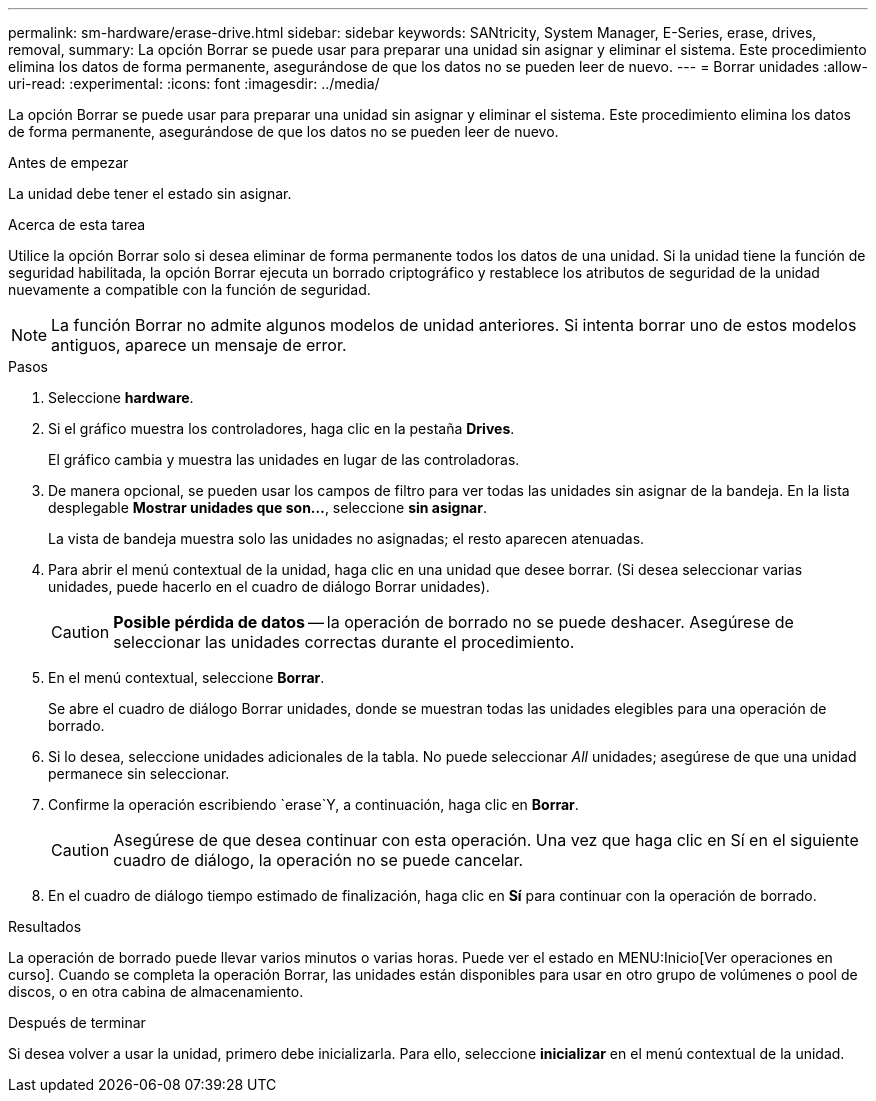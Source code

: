 ---
permalink: sm-hardware/erase-drive.html 
sidebar: sidebar 
keywords: SANtricity, System Manager, E-Series, erase, drives, removal, 
summary: La opción Borrar se puede usar para preparar una unidad sin asignar y eliminar el sistema. Este procedimiento elimina los datos de forma permanente, asegurándose de que los datos no se pueden leer de nuevo. 
---
= Borrar unidades
:allow-uri-read: 
:experimental: 
:icons: font
:imagesdir: ../media/


[role="lead"]
La opción Borrar se puede usar para preparar una unidad sin asignar y eliminar el sistema. Este procedimiento elimina los datos de forma permanente, asegurándose de que los datos no se pueden leer de nuevo.

.Antes de empezar
La unidad debe tener el estado sin asignar.

.Acerca de esta tarea
Utilice la opción Borrar solo si desea eliminar de forma permanente todos los datos de una unidad. Si la unidad tiene la función de seguridad habilitada, la opción Borrar ejecuta un borrado criptográfico y restablece los atributos de seguridad de la unidad nuevamente a compatible con la función de seguridad.

[NOTE]
====
La función Borrar no admite algunos modelos de unidad anteriores. Si intenta borrar uno de estos modelos antiguos, aparece un mensaje de error.

====
.Pasos
. Seleccione *hardware*.
. Si el gráfico muestra los controladores, haga clic en la pestaña *Drives*.
+
El gráfico cambia y muestra las unidades en lugar de las controladoras.

. De manera opcional, se pueden usar los campos de filtro para ver todas las unidades sin asignar de la bandeja. En la lista desplegable *Mostrar unidades que son...*, seleccione *sin asignar*.
+
La vista de bandeja muestra solo las unidades no asignadas; el resto aparecen atenuadas.

. Para abrir el menú contextual de la unidad, haga clic en una unidad que desee borrar. (Si desea seleccionar varias unidades, puede hacerlo en el cuadro de diálogo Borrar unidades).
+
[CAUTION]
====
*Posible pérdida de datos* -- la operación de borrado no se puede deshacer. Asegúrese de seleccionar las unidades correctas durante el procedimiento.

====
. En el menú contextual, seleccione *Borrar*.
+
Se abre el cuadro de diálogo Borrar unidades, donde se muestran todas las unidades elegibles para una operación de borrado.

. Si lo desea, seleccione unidades adicionales de la tabla. No puede seleccionar _All_ unidades; asegúrese de que una unidad permanece sin seleccionar.
. Confirme la operación escribiendo `erase`Y, a continuación, haga clic en *Borrar*.
+
[CAUTION]
====
Asegúrese de que desea continuar con esta operación. Una vez que haga clic en Sí en el siguiente cuadro de diálogo, la operación no se puede cancelar.

====
. En el cuadro de diálogo tiempo estimado de finalización, haga clic en *Sí* para continuar con la operación de borrado.


.Resultados
La operación de borrado puede llevar varios minutos o varias horas. Puede ver el estado en MENU:Inicio[Ver operaciones en curso]. Cuando se completa la operación Borrar, las unidades están disponibles para usar en otro grupo de volúmenes o pool de discos, o en otra cabina de almacenamiento.

.Después de terminar
Si desea volver a usar la unidad, primero debe inicializarla. Para ello, seleccione *inicializar* en el menú contextual de la unidad.
